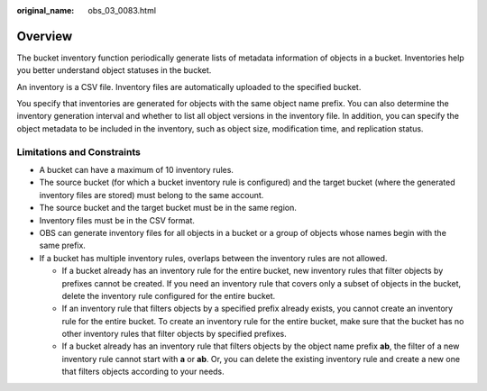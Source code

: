 :original_name: obs_03_0083.html

.. _obs_03_0083:

Overview
========

The bucket inventory function periodically generate lists of metadata information of objects in a bucket. Inventories help you better understand object statuses in the bucket.

An inventory is a CSV file. Inventory files are automatically uploaded to the specified bucket.

You specify that inventories are generated for objects with the same object name prefix. You can also determine the inventory generation interval and whether to list all object versions in the inventory file. In addition, you can specify the object metadata to be included in the inventory, such as object size, modification time, and replication status.

Limitations and Constraints
---------------------------

-  A bucket can have a maximum of 10 inventory rules.
-  The source bucket (for which a bucket inventory rule is configured) and the target bucket (where the generated inventory files are stored) must belong to the same account.
-  The source bucket and the target bucket must be in the same region.
-  Inventory files must be in the CSV format.
-  OBS can generate inventory files for all objects in a bucket or a group of objects whose names begin with the same prefix.
-  If a bucket has multiple inventory rules, overlaps between the inventory rules are not allowed.

   -  If a bucket already has an inventory rule for the entire bucket, new inventory rules that filter objects by prefixes cannot be created. If you need an inventory rule that covers only a subset of objects in the bucket, delete the inventory rule configured for the entire bucket.
   -  If an inventory rule that filters objects by a specified prefix already exists, you cannot create an inventory rule for the entire bucket. To create an inventory rule for the entire bucket, make sure that the bucket has no other inventory rules that filter objects by specified prefixes.
   -  If a bucket already has an inventory rule that filters objects by the object name prefix **ab**, the filter of a new inventory rule cannot start with **a** or **ab**. Or, you can delete the existing inventory rule and create a new one that filters objects according to your needs.
